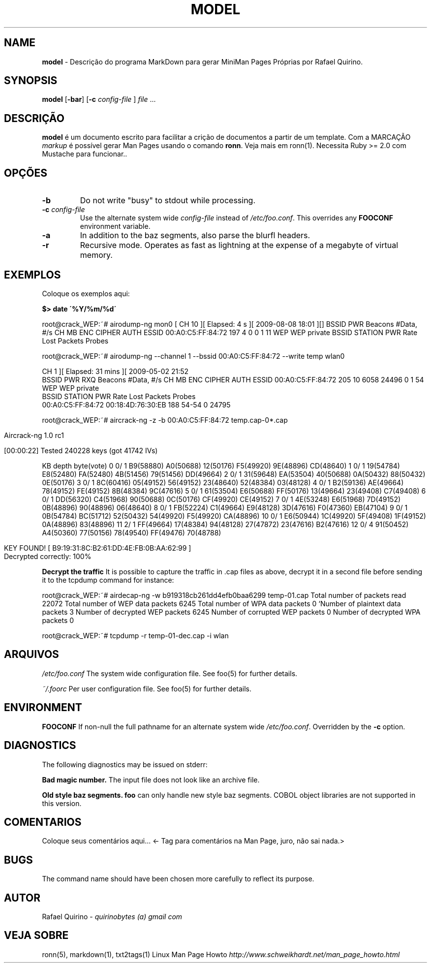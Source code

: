 .\" generated with Ronn/v0.7.3
.\" http://github.com/rtomayko/ronn/tree/0.7.3
.
.TH "MODEL" "1" "February 2017" "" ""
.
.SH "NAME"
\fBmodel\fR \- Descrição do programa MarkDown para gerar MiniMan Pages Próprias por Rafael Quirino\.
.
.SH "SYNOPSIS"
\fBmodel\fR [\fB\-bar\fR] [\fB\-c\fR \fIconfig\-file\fR ] \fIfile\fR \.\.\.
.
.SH "DESCRIÇÃO"
\fBmodel\fR é um documento escrito para facilitar a crição de documentos a partir de um template\. Com a MARCAÇÃO \fImarkup\fR é possível gerar Man Pages usando o comando \fBronn\fR\. Veja mais em ronn(1)\. Necessita Ruby >= 2\.0 com Mustache para funcionar\.\.
.
.SH "OPÇÕES"
.
.TP
\fB\-b\fR
Do not write "busy" to stdout while processing\.
.
.TP
\fB\-c\fR \fIconfig\-file\fR
Use the alternate system wide \fIconfig\-file\fR instead of \fI/etc/foo\.conf\fR\. This overrides any \fBFOOCONF\fR environment variable\.
.
.TP
\fB\-a\fR
In addition to the baz segments, also parse the blurfl headers\.
.
.TP
\fB\-r\fR
Recursive mode\. Operates as fast as lightning at the expense of a megabyte of virtual memory\.
.
.SH "EXEMPLOS"
Coloque os exemplos aqui:
.
.P
\fB$> date \'%Y/%m/%d\'\fR
.
.P
root@crack_WEP:~# airodump\-ng mon0 [ CH 10 ][ Elapsed: 4 s ][ 2009\-08\-08 18:01 ][] BSSID PWR Beacons #Data, #/s CH MB ENC CIPHER AUTH ESSID 00:A0:C5:FF:84:72 197 4 0 0 1 11 WEP WEP private BSSID STATION PWR Rate Lost Packets Probes
.
.P
root@crack_WEP:~# airodump\-ng \-\-channel 1 \-\-bssid 00:A0:C5:FF:84:72 \-\-write temp wlan0
.
.P
CH 1 ][ Elapsed: 31 mins ][ 2009\-05\-02 21:52
.
.br
BSSID PWR RXQ Beacons #Data, #/s CH MB ENC CIPHER AUTH ESSID 00:A0:C5:FF:84:72 205 10 6058 24496 0 1 54 WEP WEP private
.
.br
BSSID STATION PWR Rate Lost Packets Probes
.
.br
00:A0:C5:FF:84:72 00:18:4D:76:30:EB 188 54\-54 0 24795
.
.P
root@crack_WEP:~# aircrack\-ng \-z \-b 00:A0:C5:FF:84:72 temp\.cap\-0*\.cap
.
.IP "" 4
.
.nf

                                     Aircrack\-ng 1\.0 rc1

                     [00:00:22] Tested 240228 keys (got 41742 IVs)
.
.fi
.
.IP "" 0
.
.P
KB depth byte(vote) 0 0/ 1 B9(58880) A0(50688) 12(50176) F5(49920) 9E(48896) CD(48640) 1 0/ 1 19(54784) E8(52480) FA(52480) 4B(51456) 79(51456) DD(49664) 2 0/ 1 31(59648) EA(53504) 40(50688) 0A(50432) 88(50432) 0E(50176) 3 0/ 1 8C(60416) 05(49152) 56(49152) 23(48640) 52(48384) 03(48128) 4 0/ 1 B2(59136) AE(49664) 78(49152) FE(49152) 8B(48384) 9C(47616) 5 0/ 1 61(53504) E6(50688) FF(50176) 13(49664) 23(49408) C7(49408) 6 0/ 1 DD(56320) C4(51968) 90(50688) 0C(50176) CF(49920) CE(49152) 7 0/ 1 4E(53248) E6(51968) 7D(49152) 0B(48896) 90(48896) 06(48640) 8 0/ 1 FB(52224) C1(49664) E9(48128) 3D(47616) F0(47360) EB(47104) 9 0/ 1 0B(54784) BC(51712) 52(50432) 54(49920) F5(49920) CA(48896) 10 0/ 1 E6(50944) 1C(49920) 5F(49408) 1F(49152) 0A(48896) 83(48896) 11 2/ 1 FF(49664) 17(48384) 94(48128) 27(47872) 23(47616) B2(47616) 12 0/ 4 91(50452) A4(50360) 77(50156) 78(49540) FF(49476) 70(48788)
.
.IP "" 4
.
.nf

         KEY FOUND! [ B9:19:31:8C:B2:61:DD:4E:FB:0B:AA:62:99 ]
Decrypted correctly: 100%
.
.fi
.
.IP "" 0
.
.P
\fBDecrypt the traffic\fR It is possible to capture the traffic in \.cap files as above, decrypt it in a second file before sending it to the tcpdump command for instance:
.
.P
root@crack_WEP:~# airdecap\-ng \-w b919318cb261dd4efb0baa6299 temp\-01\.cap Total number of packets read 22072 Total number of WEP data packets 6245 Total number of WPA data packets 0 `Number of plaintext data packets 3 Number of decrypted WEP packets 6245 Number of corrupted WEP packets 0 Number of decrypted WPA packets 0
.
.P
root@crack_WEP:~# tcpdump \-r temp\-01\-dec\.cap \-i wlan
.
.SH "ARQUIVOS"
\fI/etc/foo\.conf\fR The system wide configuration file\. See foo(5) for further details\.
.
.P
\fI~/\.foorc\fR Per user configuration file\. See foo(5) for further details\.
.
.SH "ENVIRONMENT"
\fBFOOCONF\fR If non\-null the full pathname for an alternate system wide \fI/etc/foo\.conf\fR\. Overridden by the \fB\-c\fR option\.
.
.SH "DIAGNOSTICS"
The following diagnostics may be issued on stderr:
.
.P
\fBBad magic number\.\fR The input file does not look like an archive file\.
.
.P
\fBOld style baz segments\.\fR \fBfoo\fR can only handle new style baz segments\. COBOL object libraries are not supported in this version\.
.
.SH "COMENTARIOS"
Coloque seus comentários aqui\.\.\. <\- Tag para comentários na Man Page, juro, não sai nada\.>
.
.SH "BUGS"
The command name should have been chosen more carefully to reflect its purpose\.
.
.SH "AUTOR"
Rafael Quirino \- \fIquirinobytes (a) gmail com\fR
.
.SH "VEJA SOBRE"
ronn(5), markdown(1), txt2tags(1) Linux Man Page Howto \fIhttp://www\.schweikhardt\.net/man_page_howto\.html\fR
